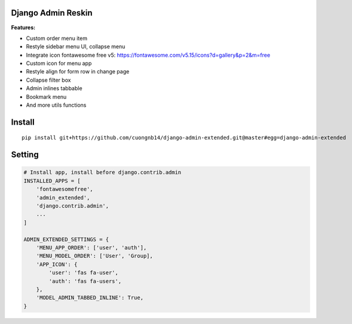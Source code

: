 Django Admin Reskin
===================
**Features:**

- Custom order menu item
- Restyle sidebar menu UI, collapse menu
- Integrate icon fontawesome free v5: https://fontawesome.com/v5.15/icons?d=gallery&p=2&m=free
- Custom icon for menu app
- Restyle align for form row in change page
- Collapse filter box
- Admin inlines tabbable
- Bookmark menu
- And more utils functions

Install
=======

::

    pip install git+https://github.com/cuongnb14/django-admin-extended.git@master#egg=django-admin-extended

Setting
=======

.. code:: python

    # Install app, install before django.contrib.admin
    INSTALLED_APPS = [
        'fontawesomefree',
        'admin_extended',
        'django.contrib.admin',
        ...
    ]

    ADMIN_EXTENDED_SETTINGS = {
        'MENU_APP_ORDER': ['user', 'auth'],
        'MENU_MODEL_ORDER': ['User', 'Group],
        'APP_ICON': {
            'user': 'fas fa-user',
            'auth': 'fas fa-users',
        },
        'MODEL_ADMIN_TABBED_INLINE': True,
    }

